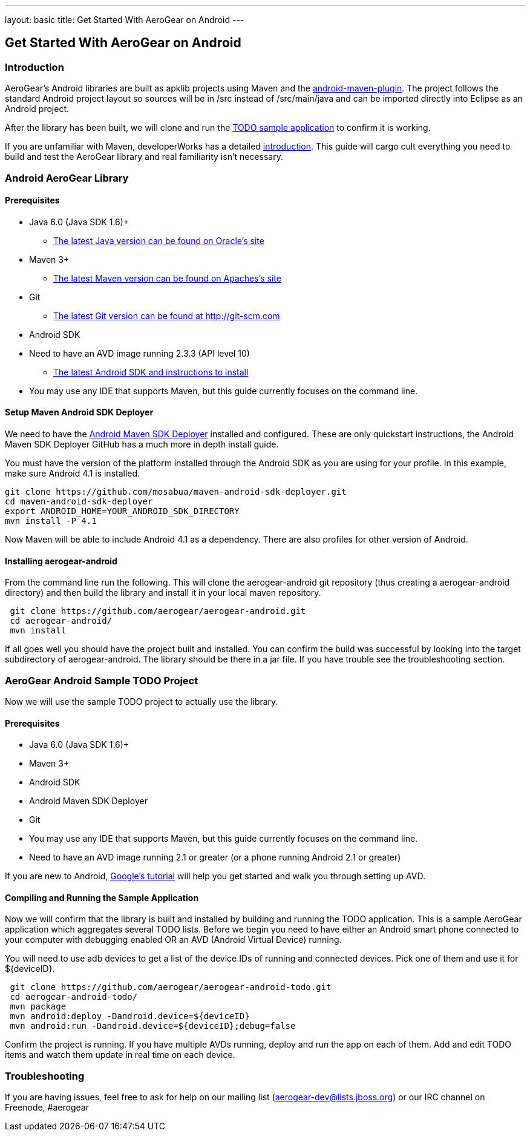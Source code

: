 ---
layout: basic
title: Get Started With AeroGear on Android 
---

== Get Started With AeroGear on Android 

=== Introduction

AeroGear's Android libraries are built as apklib projects using Maven and the http://code.google.com/p/maven-android-plugin/[android-maven-plugin]. The project follows the standard Android project layout so sources will be in /src instead of /src/main/java and can be imported directly into Eclipse as an Android project.

After the library has been built, we will clone and run the https://github.com/aerogear/aerogear-android-todo[TODO sample application] to confirm it is working.

If you are unfamiliar with Maven, developerWorks has a detailed http://www.ibm.com/developerworks/java/tutorials/j-mavenv2/[introduction].  This guide will cargo cult everything you need to build and test the AeroGear library and real familiarity isn't necessary.

=== Android AeroGear Library

==== Prerequisites

* Java 6.0 (Java SDK 1.6)+
** link:http://www.oracle.com/technetwork/java/javase/downloads/index.html[The latest Java version can be found on Oracle's site]
* Maven 3+
** link:http://maven.apache.org/download.html[The latest Maven version can be found on Apaches's site]
* Git
** link:http://git-scm.com/downloads[The latest Git version can be found at http://git-scm.com]
* Android SDK
* Need to have an AVD image running 2.3.3 (API level 10)
** link:http://developer.android.com/sdk/index.html[The latest Android SDK and instructions to install]
* You may use any IDE that supports Maven, but this guide currently focuses on the command line.

==== Setup Maven Android SDK Deployer

We need to have the https://github.com/mosabua/maven-android-sdk-deployer[Android Maven SDK Deployer] installed and configured.  These are only quickstart instructions, the Android Maven SDK Deployer GitHub has a much more in depth install guide.

You must have the version of the platform installed through the Android SDK as you are using for your profile.  In this example, make sure Android 4.1 is installed.

[source,bash]
----
git clone https://github.com/mosabua/maven-android-sdk-deployer.git
cd maven-android-sdk-deployer
export ANDROID_HOME=YOUR_ANDROID_SDK_DIRECTORY
mvn install -P 4.1
----

Now Maven will be able to include Android 4.1 as a dependency.  There are also profiles for other version of Android.


==== Installing aerogear-android

From the command line run the following.  This will clone the aerogear-android git repository (thus creating a aerogear-android directory) and then build the library and install it in your local maven repository.

[source,bash]
----
 git clone https://github.com/aerogear/aerogear-android.git
 cd aerogear-android/
 mvn install
----

If all goes well you should have the project built and installed.  You can confirm the build was successful by looking into the target subdirectory of aerogear-android.  The library should be there in a jar file. If you have trouble see the troubleshooting section.

=== AeroGear Android Sample TODO Project

Now we will use the sample TODO project to actually use the library. 

==== Prerequisites

* Java 6.0 (Java SDK 1.6)+
* Maven 3+
* Android SDK
* Android Maven SDK Deployer
* Git
* You may use any IDE that supports Maven, but this guide currently focuses on the command line.
* Need to have an AVD image running 2.1 or greater (or a phone running Android 2.1 or greater)

If you are new to Android, http://developer.android.com/training/basics/firstapp/index.html[Google's tutorial] will help you get started and walk you through setting up AVD.

==== Compiling and Running the Sample Application

Now we will confirm that the library is built and installed by building and running the TODO application.  This is a sample AeroGear application which aggregates several TODO lists.  Before we begin you need to have either an Android smart phone connected to your computer with debugging enabled OR an AVD (Android Virtual Device) running.  

You will need to use +adb devices+ to get a list of the device IDs of running and connected devices.  Pick one of them and use it for ${deviceID}.

[source,bash]
----
 git clone https://github.com/aerogear/aerogear-android-todo.git
 cd aerogear-android-todo/
 mvn package
 mvn android:deploy -Dandroid.device=${deviceID}
 mvn android:run -Dandroid.device=${deviceID};debug=false
----

Confirm the project is running.  If you have multiple AVDs running, deploy and run the app on each of them.  Add and edit TODO items and watch them update in real time on each device.

=== Troubleshooting

If you are having issues, feel free to ask for help on our mailing list (aerogear-dev@lists.jboss.org) or our IRC channel on Freenode, #aerogear
